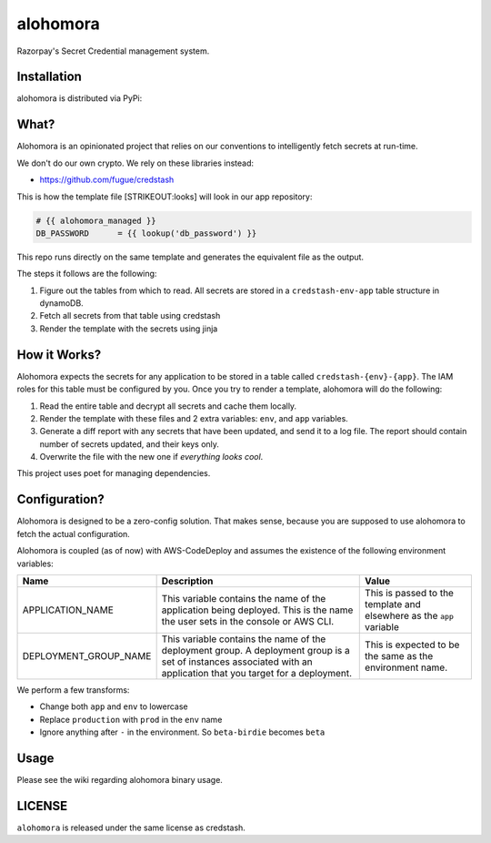 alohomora
=========

Razorpay's Secret Credential management system.

Installation
------------

alohomora is distributed via PyPi:

.. code:: shell
    pip install razorpay.alohomora

What?
-----

Alohomora is an opinionated project that relies on our conventions to
intelligently fetch secrets at run-time.

We don't do our own crypto. We rely on these libraries instead:

-  https://github.com/fugue/credstash

This is how the template file [STRIKEOUT:looks] will look in our app
repository:

.. code:: j2

    # {{ alohomora_managed }}
    DB_PASSWORD      = {{ lookup('db_password') }}

This repo runs directly on the same template and generates the
equivalent file as the output.

The steps it follows are the following:

1. Figure out the tables from which to read. All secrets are stored in a
   ``credstash-env-app`` table structure in dynamoDB.
2. Fetch all secrets from that table using credstash
3. Render the template with the secrets using jinja

How it Works?
-------------

Alohomora expects the secrets for any application to be stored in a
table called ``credstash-{env}-{app}``. The IAM roles for this table
must be configured by you. Once you try to render a template, alohomora
will do the following:

1. Read the entire table and decrypt all secrets and cache them locally.
2. Render the template with these files and 2 extra variables: ``env``,
   and ``app`` variables.
3. Generate a diff report with any secrets that have been updated, and
   send it to a log file. The report should contain number of secrets
   updated, and their keys only.
4. Overwrite the file with the new one if *everything looks cool*.

This project uses poet for managing dependencies.

Configuration?
--------------

Alohomora is designed to be a zero-config solution. That makes sense,
because you are supposed to use alohomora to fetch the actual
configuration.

Alohomora is coupled (as of now) with AWS-CodeDeploy and assumes the
existence of the following environment variables:

+---------------------------+----------------------------------------------------------------------------------------------------------------------------------------------------------------------+------------------------------------------------------------------------+
| Name                      | Description                                                                                                                                                          | Value                                                                  |
+===========================+======================================================================================================================================================================+========================================================================+
| APPLICATION\_NAME         | This variable contains the name of the application being deployed. This is the name the user sets in the console or AWS CLI.                                         | This is passed to the template and elsewhere as the ``app`` variable   |
+---------------------------+----------------------------------------------------------------------------------------------------------------------------------------------------------------------+------------------------------------------------------------------------+
| DEPLOYMENT\_GROUP\_NAME   | This variable contains the name of the deployment group. A deployment group is a set of instances associated with an application that you target for a deployment.   | This is expected to be the same as the environment name.               |
+---------------------------+----------------------------------------------------------------------------------------------------------------------------------------------------------------------+------------------------------------------------------------------------+

We perform a few transforms:

-  Change both ``app`` and ``env`` to lowercase
-  Replace ``production`` with ``prod`` in the ``env`` name
-  Ignore anything after ``-`` in the environment. So ``beta-birdie`` becomes ``beta``

Usage
-----

Please see the wiki regarding alohomora binary usage.

LICENSE
-------

``alohomora`` is released under the same license as credstash.
